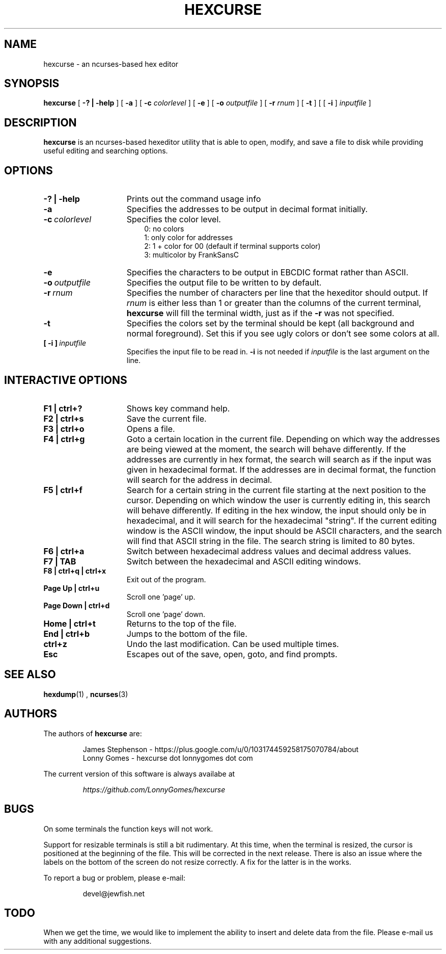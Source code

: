 .\" to process use the following command
.\" groff -man -Tascii manpagename.1
.TH HEXCURSE 1 "22 December 2003"
.SH NAME
hexcurse \- an ncurses-based hex editor
.SH SYNOPSIS
.B hexcurse
[
.B \-? | \-help
] [
.B \-a
] [
.B \-c
.I colorlevel
] [
.B \-e
] [
.B \-o
.I outputfile
] [
.B \-r
.I rnum
] [
.B \-t
] [ [
.BR \-i
]
.I inputfile
]
.SH DESCRIPTION
.B hexcurse
is an ncurses-based hexeditor utility that is able to open, modify, and save a file to disk while providing useful editing and searching options.
.SH OPTIONS
.TP 15
.B \-? " | " \-help
Prints out the command usage info
.TP 15
.B -a
Specifies the addresses to be output in decimal format initially.
.TP 15
.BI -c \ colorlevel
Specifies the color level.
.RS 18
0: no colors
.RE
.RS 18
1: only color for addresses
.RE
.RS 18
2: 1 + color for 00 (default if terminal supports color)
.RE
.RS 18
3: multicolor by FrankSansC
.RE
.TP 15
.B -e
Specifies the characters to be output in EBCDIC format rather than ASCII.
.TP 15
.BI \-o \ outputfile
Specifies the output file to be written to by default.
.TP 15
.BI \-r \ rnum
Specifies the number of characters per line that the hexeditor should output.  If
.I rnum
is either less than 1 or greater than the columns of the current terminal,
.B hexcurse
will fill the terminal width, just as if the
.B \-r
was not specified.
.TP 15
.B -t
Specifies the colors set by the terminal should be kept (all background and normal foreground). Set this if you see ugly colors or don't see some colors at all.
.TP 15
.BI [\ \-i\ ] \ inputfile
Specifies the input file to be read in.
.B \-i
is not needed if
.I inputfile
is the last argument on the line.
.SH INTERACTIVE OPTIONS
.TP 15
.B F1 | ctrl+?
Shows key command help.
.TP 15
.B F2 | ctrl+s
Save the current file.
.TP 15
.B F3 | ctrl+o
Opens a file.
.TP 15
.B F4 | ctrl+g
Goto a certain location in the current file.  Depending on which way the addresses are being viewed at the moment, the search will behave differently.  If the addresses are currently in hex format, the search will search as if the input was given in hexadecimal format.  If the addresses are in decimal format, the function will search for the address in decimal.
.TP 15
.B F5 | ctrl+f
Search for a certain string in the current file starting at the next position to the cursor.  Depending on which window the user is currently editing in, this search will behave differently.  If editing in the hex window, the input should only be in hexadecimal, and it will search for the hexadecimal "string".  If the current editing window is the ASCII window, the input should be ASCII characters, and the search will find that ASCII string in the file.  The search string is limited to 80 bytes.
.TP 15
.B F6 | ctrl+a
Switch between hexadecimal address values and decimal address values.
.TP 15
.B F7 | TAB
Switch between the hexadecimal and ASCII editing windows.
.TP 15
.B F8 | ctrl+q | ctrl+x
Exit out of the program.
.TP 15
.B Page Up | ctrl+u
Scroll one 'page' up.
.TP 15
.B Page Down | ctrl+d
Scroll one 'page' down.
.TP 15
.B Home | ctrl+t
Returns to the top of the file.
.TP 15
.B End | ctrl+b
Jumps to the bottom of the file.
.TP 15
.B ctrl+z
Undo the last modification.  Can be used multiple times.
.TP 15
.B Esc
Escapes out of the save, open, goto, and find prompts.
.SH SEE ALSO
.BR hexdump (1)
,
.BR ncurses (3)
.SH AUTHORS
The authors of
.B hexcurse
are:
.LP
.RS
James Stephenson - https://plus.google.com/u/0/103174459258175070784/about
.RE
.RS
Lonny Gomes - hexcurse dot lonnygomes dot com
.RE
.LP
The current version of this software is always availabe at
.LP
.RS
.I https://github.com/LonnyGomes/hexcurse
.RE
.SH BUGS
On some terminals the function keys will not work.  
.LP
Support for resizable terminals is still a bit rudimentary.  At this time, when
the terminal is resized, the cursor is positioned at the beginning of the file.
This will be corrected in the next release.  There is also an issue where the
labels on the bottom of the screen do not resize correctly.  A fix for the
latter is in the works.
.LP
To report a bug or problem, please e-mail:
.LP
.RS
devel@jewfish.net
.RE
.SH TODO
When we get the time, we would like to implement the ability to insert and delete data from the file.  Please e-mail us with any additional suggestions.
